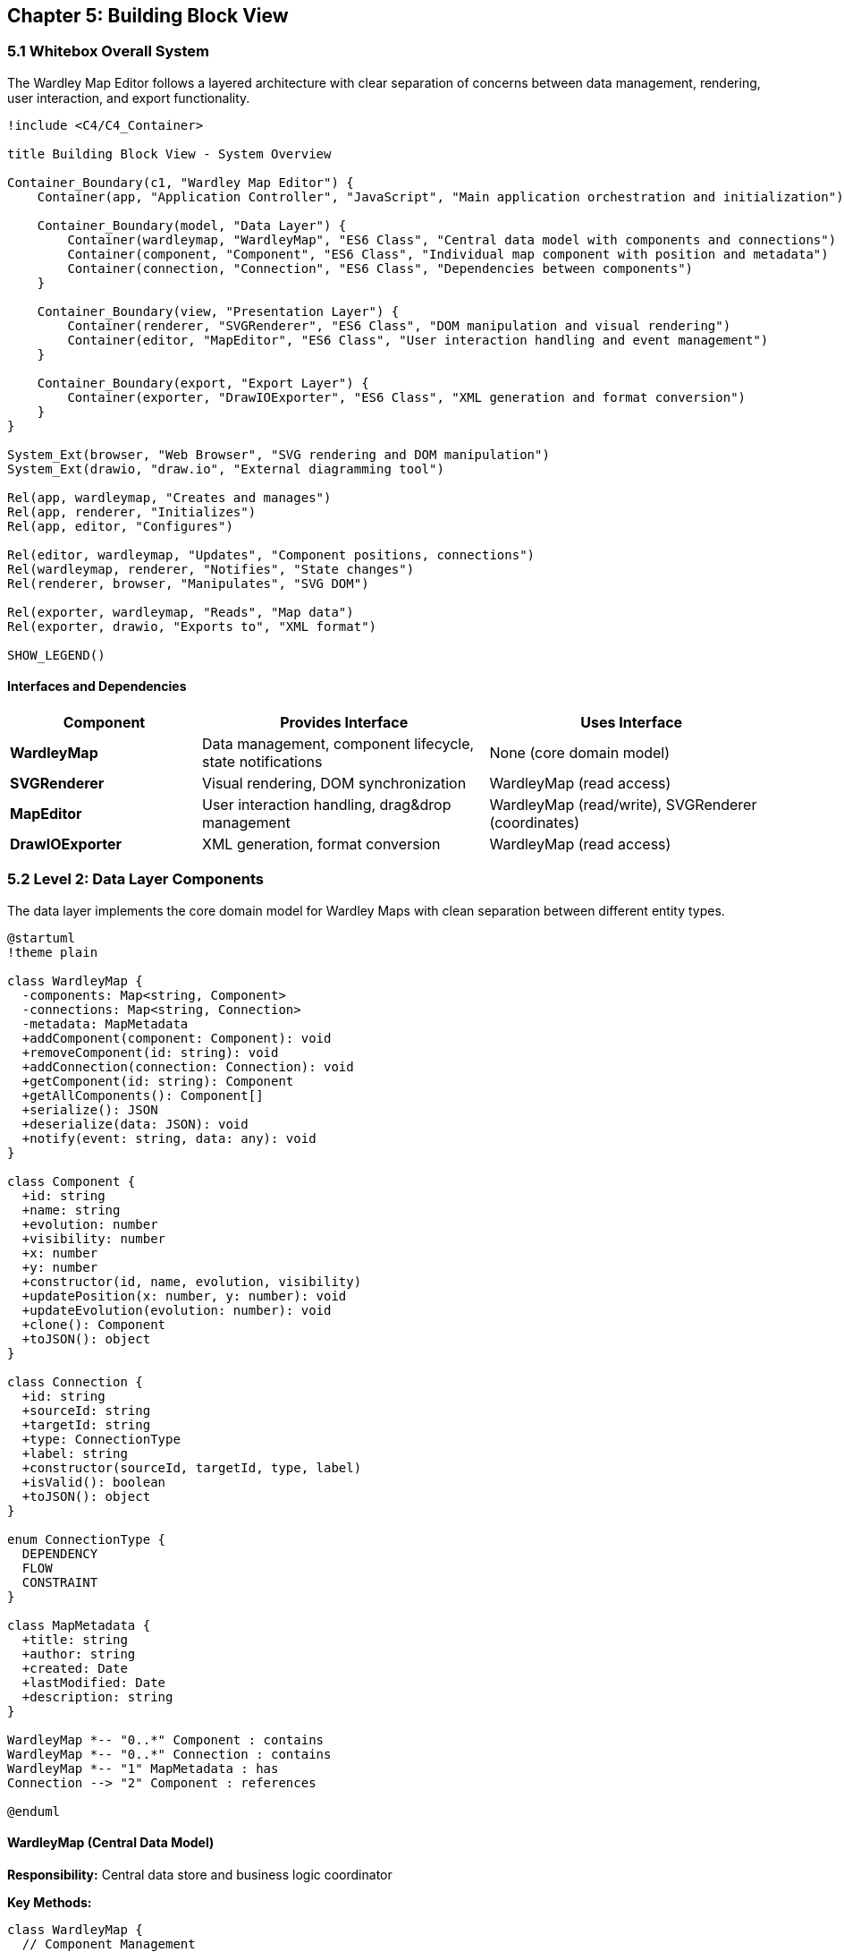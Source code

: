 == Chapter 5: Building Block View

=== 5.1 Whitebox Overall System

The Wardley Map Editor follows a layered architecture with clear separation of concerns between data management, rendering, user interaction, and export functionality.

[plantuml, system-overview, svg]
....
!include <C4/C4_Container>

title Building Block View - System Overview

Container_Boundary(c1, "Wardley Map Editor") {
    Container(app, "Application Controller", "JavaScript", "Main application orchestration and initialization")
    
    Container_Boundary(model, "Data Layer") {
        Container(wardleymap, "WardleyMap", "ES6 Class", "Central data model with components and connections")
        Container(component, "Component", "ES6 Class", "Individual map component with position and metadata")
        Container(connection, "Connection", "ES6 Class", "Dependencies between components")
    }
    
    Container_Boundary(view, "Presentation Layer") {
        Container(renderer, "SVGRenderer", "ES6 Class", "DOM manipulation and visual rendering")
        Container(editor, "MapEditor", "ES6 Class", "User interaction handling and event management")
    }
    
    Container_Boundary(export, "Export Layer") {
        Container(exporter, "DrawIOExporter", "ES6 Class", "XML generation and format conversion")
    }
}

System_Ext(browser, "Web Browser", "SVG rendering and DOM manipulation")
System_Ext(drawio, "draw.io", "External diagramming tool")

Rel(app, wardleymap, "Creates and manages")
Rel(app, renderer, "Initializes")
Rel(app, editor, "Configures")

Rel(editor, wardleymap, "Updates", "Component positions, connections")
Rel(wardleymap, renderer, "Notifies", "State changes")
Rel(renderer, browser, "Manipulates", "SVG DOM")

Rel(exporter, wardleymap, "Reads", "Map data")
Rel(exporter, drawio, "Exports to", "XML format")

SHOW_LEGEND()
....

==== Interfaces and Dependencies

[cols="2,3,3", options="header"]
|===
| Component | Provides Interface | Uses Interface
| **WardleyMap** | Data management, component lifecycle, state notifications | None (core domain model)
| **SVGRenderer** | Visual rendering, DOM synchronization | WardleyMap (read access)
| **MapEditor** | User interaction handling, drag&drop management | WardleyMap (read/write), SVGRenderer (coordinates)
| **DrawIOExporter** | XML generation, format conversion | WardleyMap (read access)
|===

=== 5.2 Level 2: Data Layer Components

The data layer implements the core domain model for Wardley Maps with clean separation between different entity types.

[plantuml, data-layer, svg]
....
@startuml
!theme plain

class WardleyMap {
  -components: Map<string, Component>
  -connections: Map<string, Connection>
  -metadata: MapMetadata
  +addComponent(component: Component): void
  +removeComponent(id: string): void
  +addConnection(connection: Connection): void
  +getComponent(id: string): Component
  +getAllComponents(): Component[]
  +serialize(): JSON
  +deserialize(data: JSON): void
  +notify(event: string, data: any): void
}

class Component {
  +id: string
  +name: string
  +evolution: number
  +visibility: number
  +x: number
  +y: number
  +constructor(id, name, evolution, visibility)
  +updatePosition(x: number, y: number): void
  +updateEvolution(evolution: number): void
  +clone(): Component
  +toJSON(): object
}

class Connection {
  +id: string
  +sourceId: string
  +targetId: string
  +type: ConnectionType
  +label: string
  +constructor(sourceId, targetId, type, label)
  +isValid(): boolean
  +toJSON(): object
}

enum ConnectionType {
  DEPENDENCY
  FLOW
  CONSTRAINT
}

class MapMetadata {
  +title: string
  +author: string
  +created: Date
  +lastModified: Date
  +description: string
}

WardleyMap *-- "0..*" Component : contains
WardleyMap *-- "0..*" Connection : contains
WardleyMap *-- "1" MapMetadata : has
Connection --> "2" Component : references

@enduml
....

==== WardleyMap (Central Data Model)

**Responsibility:** Central data store and business logic coordinator

**Key Methods:**
```javascript
class WardleyMap {
  // Component Management
  addComponent(component) { /* Add component with validation */ }
  removeComponent(id) { /* Remove component and related connections */ }
  updateComponent(id, updates) { /* Update component properties */ }
  
  // Connection Management
  addConnection(sourceId, targetId, type) { /* Create valid connection */ }
  removeConnection(id) { /* Remove connection */ }
  
  // Coordinate Transformation
  toPixelCoordinates(evolution, visibility) { /* Wardley → SVG conversion */ }
  toWardleyCoordinates(x, y) { /* SVG → Wardley conversion */ }
  
  // State Management
  serialize() { /* Export to JSON */ }
  deserialize(data) { /* Import from JSON */ }
  notify(event, data) { /* Observer pattern for UI updates */ }
}
```

**Invariants:**
- All components must have unique IDs
- Evolution values must be between 0.0 and 1.0
- Visibility values must be between 0.0 and 1.0
- Connections can only reference existing components

==== Component (Domain Entity)

**Responsibility:** Individual map component with position and business metadata

**Properties:**
- **Business Properties**: `name`, `evolution`, `visibility`
- **Rendering Properties**: `x`, `y` (calculated from evolution/visibility)
- **Identity**: `id` (UUID for uniqueness)

**Coordinate System:**
```javascript
// Business coordinates (Wardley semantics)
evolution: 0.0 = Genesis, 1.0 = Commodity
visibility: 0.0 = Infrastructure, 1.0 = User-Visible

// Rendering coordinates (SVG pixels)
x = evolution * CANVAS_WIDTH + MARGIN_LEFT
y = (1 - visibility) * CANVAS_HEIGHT + MARGIN_TOP
```

==== Connection (Relationship Entity)

**Responsibility:** Dependency relationships between components

**Types:**
- **DEPENDENCY**: Component A depends on Component B
- **FLOW**: Data/value flow between components
- **CONSTRAINT**: Business constraint relationship

=== 5.3 Level 2: Presentation Layer Components

The presentation layer handles all user interface concerns including rendering and interaction management.

[plantuml, presentation-layer, svg]
....
@startuml
!theme plain

class SVGRenderer {
  -svgElement: SVGElement
  -componentElements: Map<string, SVGElement>
  -connectionElements: Map<string, SVGElement>
  +constructor(containerId: string)
  +renderComponent(component: Component): void
  +updateComponent(component: Component): void
  +removeComponent(id: string): void
  +renderConnection(connection: Connection): void
  +updateConnection(connection: Connection): void
  +removeConnection(id: string): void
  +clear(): void
  +getElementAtPosition(x: number, y: number): Element
}

class MapEditor {
  -wardleyMap: WardleyMap
  -renderer: SVGRenderer
  -dragState: DragState
  -selectedComponent: string
  +constructor(wardleyMap: WardleyMap, renderer: SVGRenderer)
  +enableDragDrop(): void
  +handleMouseDown(event: MouseEvent): void
  +handleMouseMove(event: MouseEvent): void
  +handleMouseUp(event: MouseEvent): void
  +selectComponent(id: string): void
  +addComponentAtPosition(x: number, y: number): void
}

class DragState {
  +isDragging: boolean
  +draggedElement: string
  +offset: {x: number, y: number}
  +startPosition: {x: number, y: number}
}

class EventManager {
  -listeners: Map<string, Function[]>
  +addEventListener(event: string, callback: Function): void
  +removeEventListener(event: string, callback: Function): void
  +emit(event: string, data: any): void
}

SVGRenderer --> SVGElement : manipulates
MapEditor --> WardleyMap : updates
MapEditor --> SVGRenderer : coordinates with
MapEditor *-- DragState : manages
MapEditor --> EventManager : uses

@enduml
....

==== SVGRenderer (View Layer)

**Responsibility:** DOM manipulation and visual representation

**Core Rendering Methods:**
```javascript
class SVGRenderer {
  renderComponent(component) {
    const element = document.createElementNS('http://www.w3.org/2000/svg', 'g');
    
    // Create visual representation
    const rect = this.createComponentShape(component);
    const text = this.createComponentLabel(component);
    
    element.appendChild(rect);
    element.appendChild(text);
    element.setAttribute('data-component-id', component.id);
    
    this.svgElement.appendChild(element);
    this.componentElements.set(component.id, element);
  }
  
  updateComponent(component) {
    const element = this.componentElements.get(component.id);
    // Update position and properties without recreating
    element.setAttribute('transform', `translate(${component.x}, ${component.y})`);
  }
}
```

**Performance Optimizations:**
- Element reuse instead of recreation
- Batch DOM updates during drag operations
- Event delegation for scalable interaction handling

==== MapEditor (Controller Layer)

**Responsibility:** User interaction coordination and business logic bridging

**Drag&Drop Implementation:**
```javascript
class MapEditor {
  handleMouseDown(event) {
    const target = event.target.closest('[data-component-id]');
    if (target) {
      this.dragState.isDragging = true;
      this.dragState.draggedElement = target.dataset.componentId;
      this.dragState.offset = this.calculateOffset(event, target);
    }
  }
  
  handleMouseMove(event) {
    if (this.dragState.isDragging) {
      const newPosition = this.calculatePosition(event);
      const wardleyCoords = this.renderer.toWardleyCoordinates(newPosition);
      this.wardleyMap.updateComponent(this.dragState.draggedElement, wardleyCoords);
    }
  }
}
```

=== 5.4 Level 2: Export Layer Components

The export layer handles format conversion and external system integration.

[plantuml, export-layer, svg]
....
@startuml
!theme plain

class DrawIOExporter {
  -xmlTemplate: string
  -shapeTemplates: Map<string, string>
  +constructor()
  +export(wardleyMap: WardleyMap): string
  +generateXML(components: Component[], connections: Connection[]): string
  +validateXML(xml: string): ValidationResult
  +openInDrawIO(xml: string): void
}

class XMLTemplate {
  +header: string
  +footer: string
  +componentTemplate: string
  +connectionTemplate: string
  +generateComponent(component: Component): string
  +generateConnection(connection: Connection): string
}

class CoordinateMapper {
  +EVOLUTION_STAGES: Map<string, number>
  +CANVAS_DIMENSIONS: {width: number, height: number}
  +wardleyToDrawIO(evolution: number, visibility: number): {x: number, y: number}
  +drawIOToWardley(x: number, y: number): {evolution: number, visibility: number}
}

class ValidationResult {
  +isValid: boolean
  +errors: string[]
  +warnings: string[]
}

DrawIOExporter --> XMLTemplate : uses
DrawIOExporter --> CoordinateMapper : uses
DrawIOExporter --> ValidationResult : returns

@enduml
....

==== DrawIOExporter (Format Converter)

**Responsibility:** XML generation and draw.io integration

**Template-Based Generation:**
```javascript
class DrawIOExporter {
  export(wardleyMap) {
    const components = wardleyMap.getAllComponents();
    const connections = wardleyMap.getAllConnections();
    
    const componentXML = components.map(c => this.generateComponentXML(c)).join('');
    const connectionXML = connections.map(c => this.generateConnectionXML(c)).join('');
    
    return this.xmlTemplate
      .replace('{{COMPONENTS}}', componentXML)
      .replace('{{CONNECTIONS}}', connectionXML)
      .replace('{{METADATA}}', this.generateMetadata(wardleyMap));
  }
  
  openInDrawIO(xml) {
    const encodedXML = encodeURIComponent(xml);
    const url = `https://app.diagrams.net/?xml=${encodedXML}`;
    window.open(url, '_blank');
  }
}
```

**XML Template Structure:**
```xml
<mxGraphModel>
  <root>
    <mxCell id="0"/>
    <mxCell id="1" parent="0"/>
    {{COMPONENTS}}
    {{CONNECTIONS}}
  </root>
</mxGraphModel>
```

=== 5.5 Level 3: Detailed Component Interfaces

==== Component State Management Interface

```javascript
// Observer Pattern for Model-View Synchronization
interface ModelObserver {
  onComponentAdded(component: Component): void;
  onComponentUpdated(component: Component): void;
  onComponentRemoved(componentId: string): void;
  onConnectionAdded(connection: Connection): void;
  onConnectionRemoved(connectionId: string): void;
}

// Command Pattern for Undo/Redo (Future Extension)
interface Command {
  execute(): void;
  undo(): void;
  getDescription(): string;
}
```

==== Rendering Pipeline Interface

```javascript
// Strategy Pattern for Different Component Types
interface ComponentRenderer {
  render(component: Component, svgContainer: SVGElement): SVGElement;
  update(component: Component, element: SVGElement): void;
  getStyle(component: Component): ComponentStyle;
}

// Factory Pattern for Component Creation
interface ComponentFactory {
  createComponent(type: string, position: {x: number, y: number}): Component;
  getAvailableTypes(): string[];
}
```

=== 5.6 Deployment View Integration

The building blocks are deployed as static files served by GitHub Pages:

```
src/
├── index.html              // Application entry point
├── styles.css              // Styling and layout
├── app.js                  // Application bootstrap and orchestration
├── model/
│   ├── WardleyMap.js       // Central data model
│   ├── Component.js        // Component entity
│   └── Connection.js       // Connection entity
├── renderer/
│   └── SVGRenderer.js      // DOM manipulation and rendering
├── editor/
│   └── MapEditor.js        // User interaction handling
└── export/
    └── DrawIOExporter.js   // XML generation and export
```

**Module Loading Strategy:**
```html
<!-- ES6 Modules for clean dependency management -->
<script type="module" src="app.js"></script>
```

```javascript
// app.js - Module orchestration
import { WardleyMap } from './model/WardleyMap.js';
import { SVGRenderer } from './renderer/SVGRenderer.js';
import { MapEditor } from './editor/MapEditor.js';
import { DrawIOExporter } from './export/DrawIOExporter.js';
```

=== 5.7 Quality Attributes in Building Blocks

==== Separation of Concerns

**Data Layer**: Pure business logic, no UI dependencies
- Components understand Wardley Map semantics
- Clear validation rules and invariants
- Framework-agnostic data structures

**Presentation Layer**: UI-specific logic only
- SVG manipulation isolated in renderer
- Event handling separated from business logic
- Coordinate system transformations encapsulated

**Export Layer**: Format-specific transformations
- Template-based generation for maintainability
- Validation pipeline for quality assurance
- External system integration isolated

==== Extensibility Points

**Plugin Architecture (Future):**
- Component types through factory pattern
- Export formats through strategy pattern
- Rendering styles through template system

**Configuration Management:**
- Layout parameters externalized
- Styling through CSS variables
- Behavior configuration through data attributes

**Testing Integration:**
- Business logic isolated for unit testing
- UI components mockable through interfaces
- Export functionality testable with fixtures